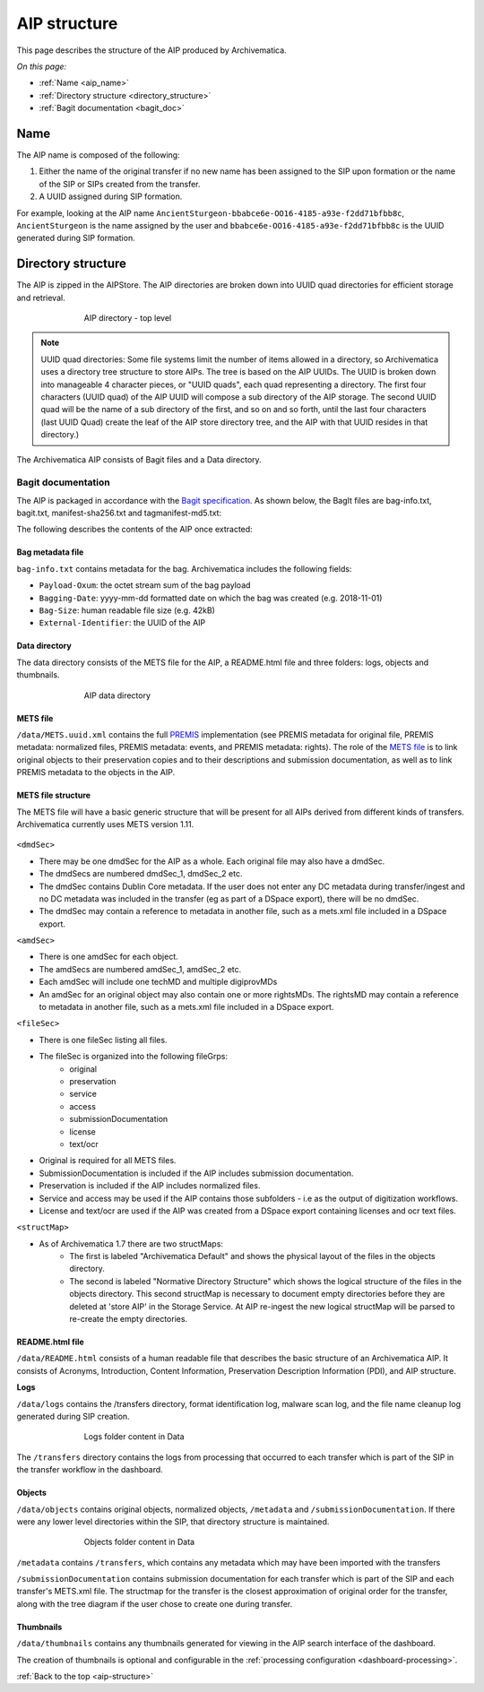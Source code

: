 .. _aip-structure:

=============
AIP structure
=============

This page describes the structure of the AIP produced by Archivematica.

*On this page:*

* :ref:`Name <aip_name>`
* :ref:`Directory structure <directory_structure>`
* :ref:`Bagit documentation <bagit_doc>`

.. _aip_name:

Name
----

The AIP name is composed of the following:

1. Either the name of the original transfer if no new name has been assigned to
   the SIP upon formation or the name of the SIP or SIPs created from the transfer.
2. A UUID assigned during SIP formation.

For example, looking at the AIP name
``AncientSturgeon-bbabce6e-OO16-4185-a93e-f2dd71bfbb8c``, ``AncientSturgeon`` is
the name assigned by the user and ``bbabce6e-OO16-4185-a93e-f2dd71bfbb8c`` is
the UUID generated during SIP formation.

.. _directory_structure:

Directory structure
-------------------

The AIP is zipped in the AIPStore. The AIP directories are broken down into
UUID quad directories for efficient storage and retrieval.

.. figure:: images/AIPStructureZipped.*
   :align: center
   :figwidth: 70%
   :width: 100%
   :alt: AIP directory - top level

   AIP directory - top level

.. note::

   UUID quad directories: Some file systems limit the number of items allowed in
   a directory, so Archivematica uses a directory tree structure to store AIPs.
   The tree is based on the AIP UUIDs. The UUID is broken down into manageable 4
   character pieces, or "UUID quads", each quad representing a directory. The
   first four characters (UUID quad) of the AIP UUID will compose a sub directory
   of the AIP storage. The second UUID quad will be the name of a sub directory
   of the first, and so on and so forth, until the last four characters (last
   UUID Quad) create the leaf of the AIP store directory tree, and the AIP with
   that UUID resides in that directory.)

The Archivematica AIP consists of Bagit files and a Data directory.

.. _bagit_doc:

Bagit documentation
^^^^^^^^^^^^^^^^^^^

The AIP is packaged in accordance with the `Bagit specification`_. As shown
below, the BagIt files are bag-info.txt, bagit.txt, manifest-sha256.txt and
tagmanifest-md5.txt:

.. image:: images/AIPStructureBagit.*
   :align: center
   :width: 70%
   :alt: Bagit specification files


The following describes the contents of the AIP once extracted:

Bag metadata file
=================

``bag-info.txt`` contains metadata for the bag.  Archivematica includes the following fields:

* ``Payload-Oxum``: the octet stream sum of the bag payload
* ``Bagging-Date``: yyyy-mm-dd formatted date on which the bag was created (e.g. 2018-11-01)
* ``Bag-Size``: human readable file size (e.g. 42kB)
* ``External-Identifier``: the UUID of the AIP


Data directory
==============

The data directory consists of the METS file for the AIP, a README.html file
and three folders: logs, objects and thumbnails.

.. figure:: images/AIPStructureDataDirectory.*
   :align: center
   :figwidth: 70%
   :width: 100%
   :alt: AIP data directory

   AIP data directory

METS file
=========

``/data/METS.uuid.xml`` contains the full `PREMIS`_ implementation (see PREMIS
metadata for original file, PREMIS metadata: normalized files, PREMIS metadata:
events, and PREMIS metadata: rights). The role of the `METS file`_ is to link
original objects to their preservation copies and to their descriptions and
submission documentation, as well as to link PREMIS metadata to the objects in
the AIP.

METS file structure
===================

The METS file will have a basic generic structure that will be present for all
AIPs derived from different kinds of transfers. Archivematica currently uses
METS version 1.11.

.. figure:: images/METS_outline.png
   :align: center
   :figwidth: 70%
   :width: 100%
   :alt: Sample METS from 1.0: Media:METS.752545fa-6869-41d4-95b1-710ac659525d.xml

``<dmdSec>``

* There may be one dmdSec for the AIP as a whole. Each original file may
  also have a dmdSec.
* The dmdSecs are numbered dmdSec_1, dmdSec_2 etc.
* The dmdSec contains Dublin Core metadata. If the user does not enter any
  DC metadata during transfer/ingest and no DC metadata was included in the
  transfer (eg as part of a DSpace export), there will be no dmdSec.
* The dmdSec may contain a reference to metadata in another file, such as a
  mets.xml file included in a DSpace export.

``<amdSec>``

* There is one amdSec for each object.
* The amdSecs are numbered amdSec_1, amdSec_2 etc.
* Each amdSec will include one techMD and multiple digiprovMDs
* An amdSec for an original object may also contain one or more rightsMDs.
  The rightsMD may contain a reference to metadata in another file, such as
  a mets.xml file included in a DSpace export.

``<fileSec>``

* There is one fileSec listing all files.
* The fileSec is organized into the following fileGrps:
     * original
     * preservation
     * service
     * access
     * submissionDocumentation
     * license
     * text/ocr
* Original is required for all METS files.
* SubmissionDocumentation is included if the AIP includes submission
  documentation.
* Preservation is included if the AIP includes normalized files.
* Service and access may be used if the AIP contains those subfolders - i.e
  as the output of digitization workflows.
* License and text/ocr are used if the AIP was created from a DSpace export
  containing licenses and ocr text files.

``<structMap>``

* As of Archivematica 1.7 there are two structMaps:
     * The first is labeled "Archivematica Default" and shows the physical
       layout of the files in the objects directory.

     * The second is labeled "Normative Directory Structure" which shows the
       logical structure of the files in the objects directory. This second
       structMap is necessary to document empty directories before they are
       deleted at 'store AIP' in the Storage Service. At AIP re-ingest the
       new logical structMap will be parsed to re-create the empty
       directories.

README.html file
================

``/data/README.html`` consists of a human readable file that describes the basic
structure of an Archivematica AIP.  It consists of Acronyms, Introduction,
Content Information, Preservation Description Information (PDI), and AIP
structure.

**Logs**

``/data/logs`` contains the /transfers directory, format identification log,
malware scan log, and the file name cleanup log generated during SIP creation.

.. figure:: images/AIPStructureDataLogs.*
   :align: center
   :figwidth: 70%
   :width: 100%
   :alt: Logs folder content in Data

   Logs folder content in Data

The ``/transfers`` directory contains the logs from processing that occurred
to each transfer which is part of the SIP in the transfer workflow in the
dashboard.

Objects
=======

``/data/objects`` contains original objects, normalized objects, ``/metadata`` and
``/submissionDocumentation``. If there were any lower level directories within
the SIP, that directory structure is maintained.

.. figure:: images/AIPStructureObjectsFolder.*
   :align: center
   :figwidth: 70%
   :width: 100%
   :alt: Objects folder content in Data

   Objects folder content in Data

``/metadata`` contains ``/transfers``, which contains any metadata which may have
been imported with the transfers

``/submissionDocumentation`` contains submission documentation for each
transfer which is part of the SIP and each transfer's METS.xml file. The
structmap for the transfer is the closest approximation of original order
for the transfer, along with the tree diagram if the user chose to create one
during transfer.

Thumbnails
==========

``/data/thumbnails`` contains any thumbnails generated for viewing in the AIP
search interface of the dashboard.

The creation of thumbnails is optional and configurable in the
:ref:`processing configuration <dashboard-processing>`.

:ref:`Back to the top <aip-structure>`

.. _`Bagit specification`: https://tools.ietf.org/html/rfc8493
.. _`PREMIS`: https://www.loc.gov/standards/premis/
.. _`METS file`: https://wiki.archivematica.org/METS
